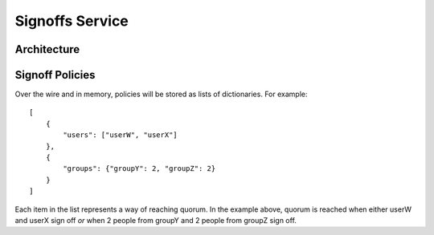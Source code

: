 .. _shipit-signoffs:

Signoffs Service
========================

Architecture
------------

.. graphviz::

    digraph "Signoffs Architecture" {
        "Signoffs Service" -> "Database";
        "Signoffs Service" -> "Balrog Admin API";
        "Signoffs Service" -> "Notifications Service";
        "Pipeline Service" -> "Signoffs Service";
        "Ship It UI" -> "Pipeline Service";
        "Ship It UI" -> "Signoffs Service";
        "User" -> "Ship It UI";
        "User" -> "Auth0";
        "User" -> "login.taskcluster.net";
        "Auth0" -> "Signoffs Service";
    }

Signoff Policies
----------------
Over the wire and in memory, policies will be stored as lists of dictionaries. For example::

    [
        {
            "users": ["userW", "userX"]
        },
        {
            "groups": {"groupY": 2, "groupZ": 2}
        }
    ]

Each item in the list represents a way of reaching quorum. In the example above, quorum is reached when either userW and userX sign off *or* when 2 people from groupY and 2 people from groupZ sign off.
